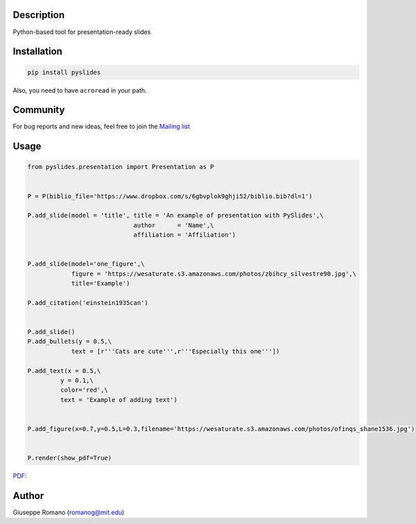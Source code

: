 Description
===========

Python-based tool for presentation-ready slides

Installation
============

.. code-block:: shell

  pip install pyslides


Also, you need to have ``acroread`` in your path.


Community
============

For bug reports and new ideas, feel free to join the  `Mailing list <https://groups.google.com/forum/#!forum/pyslides>`_

Usage
=====

.. code-block:: python


  from pyslides.presentation import Presentation as P


  P = P(biblio_file='https://www.dropbox.com/s/6gbvplok9ghji52/biblio.bib?dl=1')

  P.add_slide(model = 'title', title = 'An example of presentation with PySlides',\
                               author      = 'Name',\
                               affiliation = 'Affiliation')


  P.add_slide(model='one_figure',\
              figure = 'https://wesaturate.s3.amazonaws.com/photos/zbihcy_silvestre90.jpg',\
              title='Example')

  P.add_citation('einstein1935can')


  P.add_slide()
  P.add_bullets(y = 0.5,\
              text = [r'''Cats are cute''',r'''Especially this one'''])

  P.add_text(x = 0.5,\
           y = 0.1,\
           color='red',\
           text = 'Example of adding text')


  P.add_figure(x=0.7,y=0.5,L=0.3,filename='https://wesaturate.s3.amazonaws.com/photos/ofinqs_shane1536.jpg')


  P.render(show_pdf=True)

`PDF: <https://www.dropbox.com/s/7snhzm0ekxorgq6/example.pdf?dl=0>`_


Author
======

Giuseppe Romano (romanog@mit.edu)



